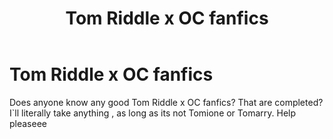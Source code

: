 #+TITLE: Tom Riddle x OC fanfics

* Tom Riddle x OC fanfics
:PROPERTIES:
:Author: Low_Paper_8379
:Score: 1
:DateUnix: 1606168811.0
:DateShort: 2020-Nov-24
:FlairText: Request:slytherin_author:
:END:
Does anyone know any good Tom Riddle x OC fanfics? That are completed? I`ll literally take anything , as long as its not Tomione or Tomarry. Help pleaseee

